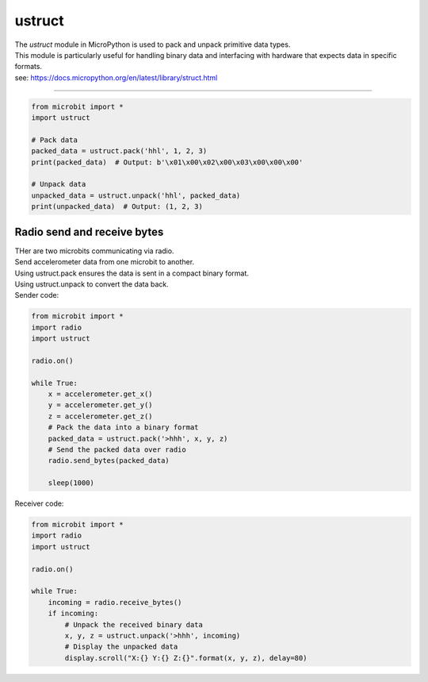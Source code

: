 ==========================
ustruct
==========================

.. py:module:: ustruct

| The `ustruct` module in MicroPython is used to pack and unpack primitive data types.
| This module is particularly useful for handling binary data and interfacing with hardware that expects data in specific formats.
| see: https://docs.micropython.org/en/latest/library/struct.html

.. function:: calcsize(fmt)

   Return the number of bytes needed to store the given *fmt*.

.. function:: pack(fmt, v1, v2, ...)

   Pack the values *v1*, *v2*, ... according to the format string *fmt*.
   The return value is a bytes object encoding the values.

.. function:: pack_into(fmt, buffer, offset, v1, v2, ...)

   Pack the values *v1*, *v2*, ... according to the format string *fmt*
   into a *buffer* starting at *offset*. *offset* may be negative to count
   from the end of *buffer*.

.. function:: unpack(fmt, data)

   Unpack from the *data* according to the format string *fmt*.
   The return value is a tuple of the unpacked values.

.. function:: unpack_from(fmt, data, offset=0, /)

   Unpack from the *data* starting at *offset* according to the format string
   *fmt*. *offset* may be negative to count from the end of *data*. The return
   value is a tuple of the unpacked values.

 Pack and unpack
-------------------

.. code-block:: python

    from microbit import *
    import ustruct

    # Pack data
    packed_data = ustruct.pack('hhl', 1, 2, 3)
    print(packed_data)  # Output: b'\x01\x00\x02\x00\x03\x00\x00\x00'

    # Unpack data
    unpacked_data = ustruct.unpack('hhl', packed_data)
    print(unpacked_data)  # Output: (1, 2, 3)

Radio send and receive bytes
----------------------------------

| THer are two microbits communicating via radio.
| Send accelerometer data from one microbit to another.
| Using ustruct.pack ensures the data is sent in a compact binary format.
| Using ustruct.unpack to convert the data back.

| Sender code:

.. code-block:: python

    from microbit import *
    import radio
    import ustruct

    radio.on()

    while True:
        x = accelerometer.get_x()
        y = accelerometer.get_y()
        z = accelerometer.get_z()
        # Pack the data into a binary format
        packed_data = ustruct.pack('>hhh', x, y, z)
        # Send the packed data over radio
        radio.send_bytes(packed_data)

        sleep(1000)

| Receiver code:

.. code-block:: python

    from microbit import *
    import radio
    import ustruct

    radio.on()

    while True:
        incoming = radio.receive_bytes()
        if incoming:
            # Unpack the received binary data
            x, y, z = ustruct.unpack('>hhh', incoming)
            # Display the unpacked data
            display.scroll("X:{} Y:{} Z:{}".format(x, y, z), delay=80)
